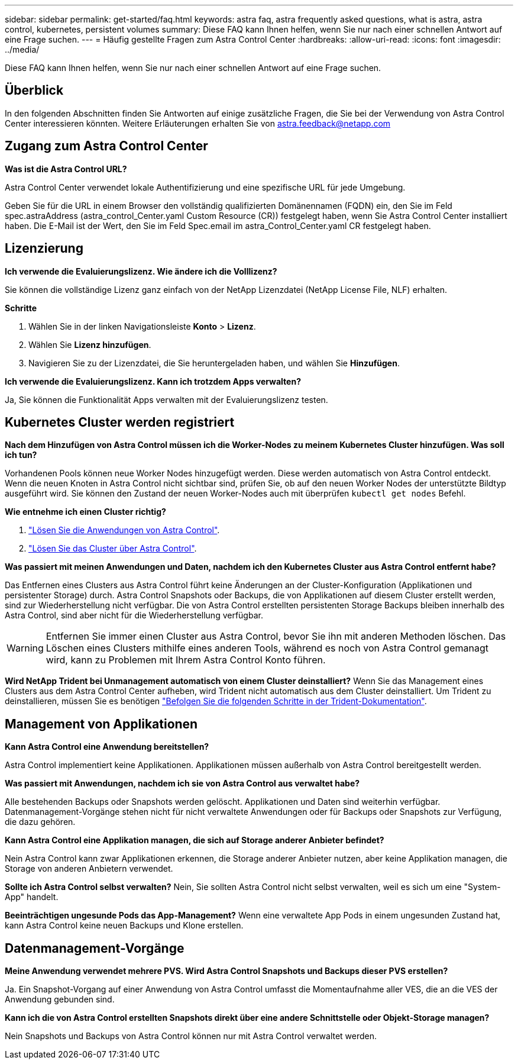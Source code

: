 ---
sidebar: sidebar 
permalink: get-started/faq.html 
keywords: astra faq, astra frequently asked questions, what is astra, astra control, kubernetes, persistent volumes 
summary: Diese FAQ kann Ihnen helfen, wenn Sie nur nach einer schnellen Antwort auf eine Frage suchen. 
---
= Häufig gestellte Fragen zum Astra Control Center
:hardbreaks:
:allow-uri-read: 
:icons: font
:imagesdir: ../media/


[role="lead"]
Diese FAQ kann Ihnen helfen, wenn Sie nur nach einer schnellen Antwort auf eine Frage suchen.



== Überblick

In den folgenden Abschnitten finden Sie Antworten auf einige zusätzliche Fragen, die Sie bei der Verwendung von Astra Control Center interessieren könnten. Weitere Erläuterungen erhalten Sie von astra.feedback@netapp.com



== Zugang zum Astra Control Center

*Was ist die Astra Control URL?*

Astra Control Center verwendet lokale Authentifizierung und eine spezifische URL für jede Umgebung.

Geben Sie für die URL in einem Browser den vollständig qualifizierten Domänennamen (FQDN) ein, den Sie im Feld spec.astraAddress (astra_control_Center.yaml Custom Resource (CR)) festgelegt haben, wenn Sie Astra Control Center installiert haben. Die E-Mail ist der Wert, den Sie im Feld Spec.email im astra_Control_Center.yaml CR festgelegt haben.



== Lizenzierung

*Ich verwende die Evaluierungslizenz. Wie ändere ich die Volllizenz?*

Sie können die vollständige Lizenz ganz einfach von der NetApp Lizenzdatei (NetApp License File, NLF) erhalten.

*Schritte*

. Wählen Sie in der linken Navigationsleiste *Konto* > *Lizenz*.
. Wählen Sie *Lizenz hinzufügen*.
. Navigieren Sie zu der Lizenzdatei, die Sie heruntergeladen haben, und wählen Sie *Hinzufügen*.


*Ich verwende die Evaluierungslizenz. Kann ich trotzdem Apps verwalten?*

Ja, Sie können die Funktionalität Apps verwalten mit der Evaluierungslizenz testen.



== Kubernetes Cluster werden registriert

*Nach dem Hinzufügen von Astra Control müssen ich die Worker-Nodes zu meinem Kubernetes Cluster hinzufügen. Was soll ich tun?*

Vorhandenen Pools können neue Worker Nodes hinzugefügt werden. Diese werden automatisch von Astra Control entdeckt. Wenn die neuen Knoten in Astra Control nicht sichtbar sind, prüfen Sie, ob auf den neuen Worker Nodes der unterstützte Bildtyp ausgeführt wird. Sie können den Zustand der neuen Worker-Nodes auch mit überprüfen `kubectl get nodes` Befehl.

*Wie entnehme ich einen Cluster richtig?*

. link:../use/unmanage.html["Lösen Sie die Anwendungen von Astra Control"].
. link:../use/unmanage.html#stop-managing-compute["Lösen Sie das Cluster über Astra Control"].


*Was passiert mit meinen Anwendungen und Daten, nachdem ich den Kubernetes Cluster aus Astra Control entfernt habe?*

Das Entfernen eines Clusters aus Astra Control führt keine Änderungen an der Cluster-Konfiguration (Applikationen und persistenter Storage) durch. Astra Control Snapshots oder Backups, die von Applikationen auf diesem Cluster erstellt werden, sind zur Wiederherstellung nicht verfügbar. Die von Astra Control erstellten persistenten Storage Backups bleiben innerhalb des Astra Control, sind aber nicht für die Wiederherstellung verfügbar.


WARNING: Entfernen Sie immer einen Cluster aus Astra Control, bevor Sie ihn mit anderen Methoden löschen. Das Löschen eines Clusters mithilfe eines anderen Tools, während es noch von Astra Control gemanagt wird, kann zu Problemen mit Ihrem Astra Control Konto führen.

*Wird NetApp Trident bei Unmanagement automatisch von einem Cluster deinstalliert?* Wenn Sie das Management eines Clusters aus dem Astra Control Center aufheben, wird Trident nicht automatisch aus dem Cluster deinstalliert. Um Trident zu deinstallieren, müssen Sie es benötigen https://docs.netapp.com/us-en/trident/trident-managing-k8s/uninstall-trident.html["Befolgen Sie die folgenden Schritte in der Trident-Dokumentation"^].



== Management von Applikationen

*Kann Astra Control eine Anwendung bereitstellen?*

Astra Control implementiert keine Applikationen. Applikationen müssen außerhalb von Astra Control bereitgestellt werden.

*Was passiert mit Anwendungen, nachdem ich sie von Astra Control aus verwaltet habe?*

Alle bestehenden Backups oder Snapshots werden gelöscht. Applikationen und Daten sind weiterhin verfügbar. Datenmanagement-Vorgänge stehen nicht für nicht verwaltete Anwendungen oder für Backups oder Snapshots zur Verfügung, die dazu gehören.

*Kann Astra Control eine Applikation managen, die sich auf Storage anderer Anbieter befindet?*

Nein Astra Control kann zwar Applikationen erkennen, die Storage anderer Anbieter nutzen, aber keine Applikation managen, die Storage von anderen Anbietern verwendet.

*Sollte ich Astra Control selbst verwalten?* Nein, Sie sollten Astra Control nicht selbst verwalten, weil es sich um eine "System-App" handelt.

*Beeinträchtigen ungesunde Pods das App-Management?* Wenn eine verwaltete App Pods in einem ungesunden Zustand hat, kann Astra Control keine neuen Backups und Klone erstellen.



== Datenmanagement-Vorgänge

*Meine Anwendung verwendet mehrere PVS. Wird Astra Control Snapshots und Backups dieser PVS erstellen?*

Ja. Ein Snapshot-Vorgang auf einer Anwendung von Astra Control umfasst die Momentaufnahme aller VES, die an die VES der Anwendung gebunden sind.

*Kann ich die von Astra Control erstellten Snapshots direkt über eine andere Schnittstelle oder Objekt-Storage managen?*

Nein Snapshots und Backups von Astra Control können nur mit Astra Control verwaltet werden.
